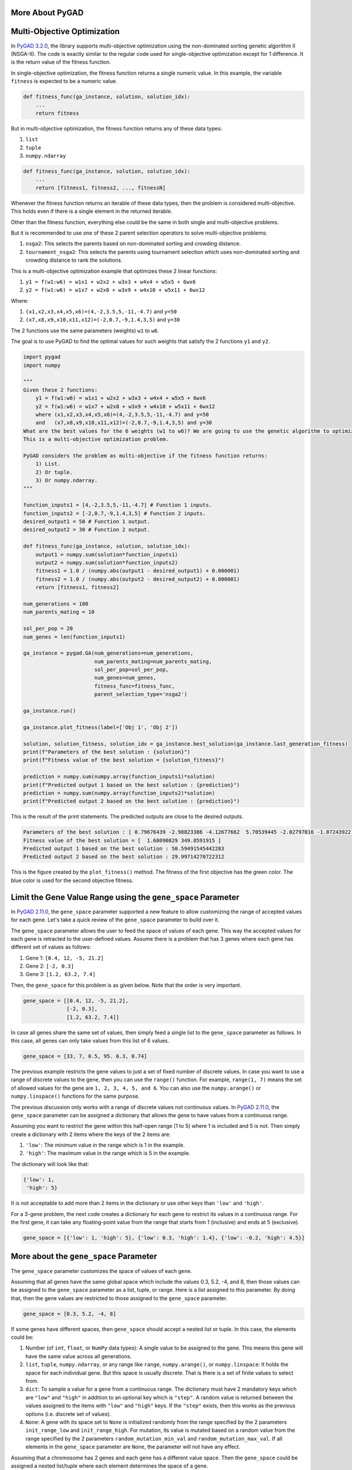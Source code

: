 More About PyGAD
================

Multi-Objective Optimization
============================

In `PyGAD
3.2.0 <https://pygad.readthedocs.io/en/latest/releases.html#pygad-3-2-0>`__,
the library supports multi-objective optimization using the
non-dominated sorting genetic algorithm II (NSGA-II). The code is
exactly similar to the regular code used for single-objective
optimization except for 1 difference. It is the return value of the
fitness function.

In single-objective optimization, the fitness function returns a single
numeric value. In this example, the variable ``fitness`` is expected to
be a numeric value.

.. code:: python

   def fitness_func(ga_instance, solution, solution_idx):
       ...
       return fitness

But in multi-objective optimization, the fitness function returns any of
these data types:

1. ``list``

2. ``tuple``

3. ``numpy.ndarray``

.. code:: python

   def fitness_func(ga_instance, solution, solution_idx):
       ...
       return [fitness1, fitness2, ..., fitnessN]

Whenever the fitness function returns an iterable of these data types,
then the problem is considered multi-objective. This holds even if there
is a single element in the returned iterable.

Other than the fitness function, everything else could be the same in
both single and multi-objective problems.

But it is recommended to use one of these 2 parent selection operators
to solve multi-objective problems:

1. ``nsga2``: This selects the parents based on non-dominated sorting
   and crowding distance.

2. ``tournament_nsga2``: This selects the parents using tournament
   selection which uses non-dominated sorting and crowding distance to
   rank the solutions.

This is a multi-objective optimization example that optimizes these 2
linear functions:

1. ``y1 = f(w1:w6) = w1x1 + w2x2 + w3x3 + w4x4 + w5x5 + 6wx6``

2. ``y2 = f(w1:w6) = w1x7 + w2x8 + w3x9 + w4x10 + w5x11 + 6wx12``

Where:

1. ``(x1,x2,x3,x4,x5,x6)=(4,-2,3.5,5,-11,-4.7)`` and ``y=50``

2. ``(x7,x8,x9,x10,x11,x12)=(-2,0.7,-9,1.4,3,5)`` and ``y=30``

The 2 functions use the same parameters (weights) ``w1`` to ``w6``.

The goal is to use PyGAD to find the optimal values for such weights
that satisfy the 2 functions ``y1`` and ``y2``.

.. code:: python

   import pygad
   import numpy

   """
   Given these 2 functions:
       y1 = f(w1:w6) = w1x1 + w2x2 + w3x3 + w4x4 + w5x5 + 6wx6
       y2 = f(w1:w6) = w1x7 + w2x8 + w3x9 + w4x10 + w5x11 + 6wx12
       where (x1,x2,x3,x4,x5,x6)=(4,-2,3.5,5,-11,-4.7) and y=50
       and   (x7,x8,x9,x10,x11,x12)=(-2,0.7,-9,1.4,3,5) and y=30
   What are the best values for the 6 weights (w1 to w6)? We are going to use the genetic algorithm to optimize these 2 functions.
   This is a multi-objective optimization problem.

   PyGAD considers the problem as multi-objective if the fitness function returns:
       1) List.
       2) Or tuple.
       3) Or numpy.ndarray.
   """

   function_inputs1 = [4,-2,3.5,5,-11,-4.7] # Function 1 inputs.
   function_inputs2 = [-2,0.7,-9,1.4,3,5] # Function 2 inputs.
   desired_output1 = 50 # Function 1 output.
   desired_output2 = 30 # Function 2 output.

   def fitness_func(ga_instance, solution, solution_idx):
       output1 = numpy.sum(solution*function_inputs1)
       output2 = numpy.sum(solution*function_inputs2)
       fitness1 = 1.0 / (numpy.abs(output1 - desired_output1) + 0.000001)
       fitness2 = 1.0 / (numpy.abs(output2 - desired_output2) + 0.000001)
       return [fitness1, fitness2]

   num_generations = 100
   num_parents_mating = 10

   sol_per_pop = 20
   num_genes = len(function_inputs1)

   ga_instance = pygad.GA(num_generations=num_generations,
                          num_parents_mating=num_parents_mating,
                          sol_per_pop=sol_per_pop,
                          num_genes=num_genes,
                          fitness_func=fitness_func,
                          parent_selection_type='nsga2')

   ga_instance.run()

   ga_instance.plot_fitness(label=['Obj 1', 'Obj 2'])

   solution, solution_fitness, solution_idx = ga_instance.best_solution(ga_instance.last_generation_fitness)
   print(f"Parameters of the best solution : {solution}")
   print(f"Fitness value of the best solution = {solution_fitness}")

   prediction = numpy.sum(numpy.array(function_inputs1)*solution)
   print(f"Predicted output 1 based on the best solution : {prediction}")
   prediction = numpy.sum(numpy.array(function_inputs2)*solution)
   print(f"Predicted output 2 based on the best solution : {prediction}")

This is the result of the print statements. The predicted outputs are
close to the desired outputs.

.. code:: 

   Parameters of the best solution : [ 0.79676439 -2.98823386 -4.12677662  5.70539445 -2.02797016 -1.07243922]
   Fitness value of the best solution = [  1.68090829 349.8591915 ]
   Predicted output 1 based on the best solution : 50.59491545442283
   Predicted output 2 based on the best solution : 29.99714270722312

This is the figure created by the ``plot_fitness()`` method. The fitness
of the first objective has the green color. The blue color is used for
the second objective fitness.

|image1|

.. _limit-the-gene-value-range-using-the-genespace-parameter:

Limit the Gene Value Range using the ``gene_space`` Parameter
=============================================================

In `PyGAD
2.11.0 <https://pygad.readthedocs.io/en/latest/releases.html#pygad-2-11-0>`__,
the ``gene_space`` parameter supported a new feature to allow
customizing the range of accepted values for each gene. Let's take a
quick review of the ``gene_space`` parameter to build over it.

The ``gene_space`` parameter allows the user to feed the space of values
of each gene. This way the accepted values for each gene is retracted to
the user-defined values. Assume there is a problem that has 3 genes
where each gene has different set of values as follows:

1. Gene 1: ``[0.4, 12, -5, 21.2]``

2. Gene 2: ``[-2, 0.3]``

3. Gene 3: ``[1.2, 63.2, 7.4]``

Then, the ``gene_space`` for this problem is as given below. Note that
the order is very important.

.. code:: python

   gene_space = [[0.4, 12, -5, 21.2],
                 [-2, 0.3],
                 [1.2, 63.2, 7.4]]

In case all genes share the same set of values, then simply feed a
single list to the ``gene_space`` parameter as follows. In this case,
all genes can only take values from this list of 6 values.

.. code:: python

   gene_space = [33, 7, 0.5, 95. 6.3, 0.74]

The previous example restricts the gene values to just a set of fixed
number of discrete values. In case you want to use a range of discrete
values to the gene, then you can use the ``range()`` function. For
example, ``range(1, 7)`` means the set of allowed values for the gene
are ``1, 2, 3, 4, 5, and 6``. You can also use the ``numpy.arange()`` or
``numpy.linspace()`` functions for the same purpose.

The previous discussion only works with a range of discrete values not
continuous values. In `PyGAD
2.11.0 <https://pygad.readthedocs.io/en/latest/releases.html#pygad-2-11-0>`__,
the ``gene_space`` parameter can be assigned a dictionary that allows
the gene to have values from a continuous range.

Assuming you want to restrict the gene within this half-open range [1 to
5) where 1 is included and 5 is not. Then simply create a dictionary
with 2 items where the keys of the 2 items are:

1. ``'low'``: The minimum value in the range which is 1 in the example.

2. ``'high'``: The maximum value in the range which is 5 in the example.

The dictionary will look like that:

.. code:: python

   {'low': 1,
    'high': 5}

It is not acceptable to add more than 2 items in the dictionary or use
other keys than ``'low'`` and ``'high'``.

For a 3-gene problem, the next code creates a dictionary for each gene
to restrict its values in a continuous range. For the first gene, it can
take any floating-point value from the range that starts from 1
(inclusive) and ends at 5 (exclusive).

.. code:: python

   gene_space = [{'low': 1, 'high': 5}, {'low': 0.3, 'high': 1.4}, {'low': -0.2, 'high': 4.5}]

.. _more-about-the-genespace-parameter:

More about the ``gene_space`` Parameter
=======================================

The ``gene_space`` parameter customizes the space of values of each
gene.

Assuming that all genes have the same global space which include the
values 0.3, 5.2, -4, and 8, then those values can be assigned to the
``gene_space`` parameter as a list, tuple, or range. Here is a list
assigned to this parameter. By doing that, then the gene values are
restricted to those assigned to the ``gene_space`` parameter.

.. code:: python

   gene_space = [0.3, 5.2, -4, 8]

If some genes have different spaces, then ``gene_space`` should accept a
nested list or tuple. In this case, the elements could be:

1. Number (of ``int``, ``float``, or ``NumPy`` data types): A single
   value to be assigned to the gene. This means this gene will have the
   same value across all generations.

2. ``list``, ``tuple``, ``numpy.ndarray``, or any range like ``range``,
   ``numpy.arange()``, or ``numpy.linspace``: It holds the space for
   each individual gene. But this space is usually discrete. That is
   there is a set of finite values to select from.

3. ``dict``: To sample a value for a gene from a continuous range. The
   dictionary must have 2 mandatory keys which are ``"low"`` and
   ``"high"`` in addition to an optional key which is ``"step"``. A
   random value is returned between the values assigned to the items
   with ``"low"`` and ``"high"`` keys. If the ``"step"`` exists, then
   this works as the previous options (i.e. discrete set of values).

4. ``None``: A gene with its space set to ``None`` is initialized
   randomly from the range specified by the 2 parameters
   ``init_range_low`` and ``init_range_high``. For mutation, its value
   is mutated based on a random value from the range specified by the 2
   parameters ``random_mutation_min_val`` and
   ``random_mutation_max_val``. If all elements in the ``gene_space``
   parameter are ``None``, the parameter will not have any effect.

Assuming that a chromosome has 2 genes and each gene has a different
value space. Then the ``gene_space`` could be assigned a nested
list/tuple where each element determines the space of a gene.

According to the next code, the space of the first gene is ``[0.4, -5]``
which has 2 values and the space for the second gene is
``[0.5, -3.2, 8.8, -9]`` which has 4 values.

.. code:: python

   gene_space = [[0.4, -5], [0.5, -3.2, 8.2, -9]]

For a 2 gene chromosome, if the first gene space is restricted to the
discrete values from 0 to 4 and the second gene is restricted to the
values from 10 to 19, then it could be specified according to the next
code.

.. code:: python

   gene_space = [range(5), range(10, 20)]

The ``gene_space`` can also be assigned to a single range, as given
below, where the values of all genes are sampled from the same range.

.. code:: python

   gene_space = numpy.arange(15)

The ``gene_space`` can be assigned a dictionary to sample a value from a
continuous range.

.. code:: python

   gene_space = {"low": 4, "high": 30}

A step also can be assigned to the dictionary. This works as if a range
is used.

.. code:: python

   gene_space = {"low": 4, "high": 30, "step": 2.5}

..

   Setting a ``dict`` like ``{"low": 0, "high": 10}`` in the
   ``gene_space`` means that random values from the continuous range [0,
   10) are sampled. Note that ``0`` is included but ``10`` is not
   included while sampling. Thus, the maximum value that could be
   returned is less than ``10`` like ``9.9999``. But if the user decided
   to round the genes using, for example, ``[float, 2]``, then this
   value will become 10. So, the user should be careful to the inputs.

If a ``None`` is assigned to only a single gene, then its value will be
randomly generated initially using the ``init_range_low`` and
``init_range_high`` parameters in the ``pygad.GA`` class's constructor.
During mutation, the value are sampled from the range defined by the 2
parameters ``random_mutation_min_val`` and ``random_mutation_max_val``.
This is an example where the second gene is given a ``None`` value.

.. code:: python

   gene_space = [range(5), None, numpy.linspace(10, 20, 300)]

If the user did not assign the initial population to the
``initial_population`` parameter, the initial population is created
randomly based on the ``gene_space`` parameter. Moreover, the mutation
is applied based on this parameter.

.. _how-mutation-works-with-the-genespace-parameter:

How Mutation Works with the ``gene_space`` Parameter?
-----------------------------------------------------

Mutation changes based on whether the ``gene_space`` has a continuous
range or discrete set of values.

If a gene has its **static/discrete space** defined in the
``gene_space`` parameter, then mutation works by replacing the gene
value by a value randomly selected from the gene space. This happens for
both ``int`` and ``float`` data types.

For example, the following ``gene_space`` has the static space
``[1, 2, 3]`` defined for the first gene. So, this gene can only have a
value out of these 3 values.

.. code:: python

   Gene space: [[1, 2, 3],
                None]
   Solution: [1, 5]

For a solution like ``[1, 5]``, then mutation happens for the first gene
by simply replacing its current value by a randomly selected value
(other than its current value if possible). So, the value 1 will be
replaced by either 2 or 3.

For the second gene, its space is set to ``None``. So, traditional
mutation happens for this gene by:

1. Generating a random value from the range defined by the
   ``random_mutation_min_val`` and ``random_mutation_max_val``
   parameters.

2. Adding this random value to the current gene's value.

If its current value is 5 and the random value is ``-0.5``, then the new
value is 4.5. If the gene type is integer, then the value will be
rounded.

On the other hand, if a gene has a **continuous space** defined in the
``gene_space`` parameter, then mutation occurs by adding a random value
to the current gene value.

For example, the following ``gene_space`` has the continuous space
defined by the dictionary ``{'low': 1, 'high': 5}``. This applies to all
genes. So, mutation is applied to one or more selected genes by adding a
random value to the current gene value.

.. code:: python

   Gene space: {'low': 1, 'high': 5}
   Solution: [1.5, 3.4]

Assuming ``random_mutation_min_val=-1`` and
``random_mutation_max_val=1``, then a random value such as ``0.3`` can
be added to the gene(s) participating in mutation. If only the first
gene is mutated, then its new value changes from ``1.5`` to
``1.5+0.3=1.8``. Note that PyGAD verifies that the new value is within
the range. In the worst scenarios, the value will be set to either
boundary of the continuous range. For example, if the gene value is 1.5
and the random value is -0.55, then the new value is 0.95 which smaller
than the lower boundary 1. Thus, the gene value will be rounded to 1.

If the dictionary has a step like the example below, then it is
considered a discrete range and mutation occurs by randomly selecting a
value from the set of values. In other words, no random value is added
to the gene value.

.. code:: python

   Gene space: {'low': 1, 'high': 5, 'step': 0.5}

Gene Constraint
===============

In `PyGAD
3.5.0 <https://pygad.readthedocs.io/en/latest/releases.html#pygad-3-5-0>`__,
a new parameter called ``gene_constraint`` is added to the constructor
of the ``pygad.GA`` class. An instance attribute of the same name is
created for any instance of the ``pygad.GA`` class.

The ``gene_constraint`` parameter allows the users to define constraints
to be enforced (as much as possible) when selecting a value for a gene.
For example, this constraint is enforced when applying mutation to make
sure the new gene value after mutation meets the gene constraint.

The default value of this parameter is ``None`` which means no genes
have constraints. It can be assigned a list but the length of this list
must be equal to the number of genes as specified by the ``num_gene``
parameter.

When assigned a list, the allowed values for each element are:

1. ``None``: No constraint for the gene.

2. ``callable``: A callable/function that accepts 2 parameters:

   1. The solution where the gene exists.

   2. A list or NumPy array of candidate values for the gene.

It is the user's responsibility to build such callables to filter the
passed list of values and return a new list with the values that meets
the gene constraint. If no value meets the constraint, return an empty
list or NumPy array.

For example, if the gene must be smaller than 5, then use this callable:

.. code:: python

   lambda solution,values: [val for val in values if val<5]

The first parameter is the solution where the target gene exists. It is
passed just in case you would like to compare the gene value with other
genes. The second parameter is the list of candidate values for the
gene. The objective of the lambda function is to filter the values and
return only the valid values that are less than 5.

A lambda function is used in this case but we can use a regular
function:

.. code:: python

   def constraint_func(solution,values): 
       return [val for val in values if val<5]

Assuming ``num_genes`` is 2, then here is a valid value for the
``gene_constraint`` parameter.

.. code:: python

   import pygad

   def fitness_func(...):
       ...
       return fitness

   ga_instance = pygad.GA(
       num_genes=2,
       sample_size=200,
       ...
       gene_constraint=
       [
           lambda solution,values: [val for val in values if val<5],
           lambda solution,values: [val for val in values if val>[solution[0]]
       ]
   )

The first lambda function filters the values for the first gene by only
considering the gene values that are less than 5. If the passed values
is ``[-5, 2, 6, 13, 3, 4, 0]``, then the returned filtered values will
be ``[-5, 2, 3, 4, 0]``.

The constraint for the second gene makes sure the selected value is
larger than the value of the first gene. Assuming the values for the 2
parameters are:

1. ``solution=[1, 4]``

2. ``values=[17, 2, -1, 0.5, -2.1, 1.4]``

Then the value of the first gene in the passed solution is ``1``. By
filtering the passed values using the callable corresponding to the
second gene, then the returned values will be ``[17, 2, 1.4]`` because
these are the only values that are larger than the first gene value of
``1``.

Sometimes it is normal for PyGAD to fail to find a gene value that
satisfies the constraint. For example, if the possible gene values are
only ``[20,30,40]`` and the gene constraint restricts the values to be
greater than 50, then it is impossible to meet the constraint.

For some other cases, the constraint can be met but with some changes.
For example, increasing the range from which a value is sampled. If the
``gene_space`` is used and assigned ``range(10)``, then the gene
constraint can be met by using ``range(50)`` so that we can find values
greater than 50.

Even if the the gene space is already assigned ``range(1000)``, it might
still not find values meeting the constraints This is because PyGAD
samples a number of values equal to the ``sample_size`` parameter which
defaults to *100*.

Out of the range of *1000* numbers, all the 100 values might not be
satisfying the constraint. This issue could be solved by simply
assigning a larger value for the ``sample_size`` parameter.

   PyGAD does not yet handle the **dependencies** among the genes in the
   ``gene_constraint`` parameter.

   This is an example where gene 0 depends on gene 1. To efficiently
   enforce the constraints, the constraint for gene 1 must be enforced
   first (if not ``None``) then the constraint for gene 0.

   .. code:: python

       gene_constraint=
       [
           lambda solution,values: [val for val in values if val<solution[1]],
           lambda solution,values: [val for val in values if val>10]
       ]

   PyGAD applies constraints sequentially, starting from the first gene
   to the last. To ensure correct behavior when genes depend on each
   other, structure your GA problem so that if gene X depends on gene Y,
   then gene Y appears earlier in the chromosome (solution) than gene X.
   As a result, its gene constraint will be earlier in the list.

Full Example
------------

For a full example, please check the
```examples/example_gene_constraint.py``
script <https://github.com/ahmedfgad/GeneticAlgorithmPython/blob/master/examples/example_gene_constraint.py>`__.

.. _samplesize-parameter:

``sample_size`` Parameter
=========================

In `PyGAD
3.5.0 <https://pygad.readthedocs.io/en/latest/releases.html#pygad-3-5-0>`__,
a new parameter called ``sample_size``. It is used in some situations
where PyGAD seeks a single value for a gene out of a range. Two of the
important use cases are:

1. Find a unique value for the gene. This is when the
   ``allow_duplicate_genes`` parameter is set to ``False`` to reject the
   duplicate gene values within the same solution.

2. Find a value that satisfies the ``gene_constraint`` parameter.

Given that we are sampling values from a continuous range as defined by
the 2 attributes:

1. ``random_mutation_min_val=0``

2. ``random_mutation_max_val=100``

PyGAD samples a fixed number of values out of this continuous range. The
number of values in the sample is defined by the ``sample_size``
parameter which defaults to ``100``.

If the objective is to find a unique value or enforce the gene
constraint, then the 100 values are filtered to keep only the values
that keep the gene unique or meet the constraint.

Sometimes 100 values is not enough and PyGAD sometimes fails to find a
good value. In this case, it is highly recommended to increase the
``sample_size`` parameter. This is to create a larger sample to increase
the chance of finding a value that meets our objectives.

Stop at Any Generation
======================

In `PyGAD
2.4.0 <https://pygad.readthedocs.io/en/latest/releases.html#pygad-2-4-0>`__,
it is possible to stop the genetic algorithm after any generation. All
you need to do it to return the string ``"stop"`` in the callback
function ``on_generation``. When this callback function is implemented
and assigned to the ``on_generation`` parameter in the constructor of
the ``pygad.GA`` class, then the algorithm immediately stops after
completing its current generation. Let's discuss an example.

Assume that the user wants to stop algorithm either after the 100
generations or if a condition is met. The user may assign a value of 100
to the ``num_generations`` parameter of the ``pygad.GA`` class
constructor.

The condition that stops the algorithm is written in a callback function
like the one in the next code. If the fitness value of the best solution
exceeds 70, then the string ``"stop"`` is returned.

.. code:: python

   def func_generation(ga_instance):
       if ga_instance.best_solution()[1] >= 70:
           return "stop"

Stop Criteria
=============

In `PyGAD
2.15.0 <https://pygad.readthedocs.io/en/latest/releases.html#pygad-2-15-0>`__,
a new parameter named ``stop_criteria`` is added to the constructor of
the ``pygad.GA`` class. It helps to stop the evolution based on some
criteria. It can be assigned to one or more criterion.

Each criterion is passed as ``str`` that consists of 2 parts:

1. Stop word.

2. Number.

It takes this form:

.. code:: python

   "word_num"

The current 2 supported words are ``reach`` and ``saturate``.

The ``reach`` word stops the ``run()`` method if the fitness value is
equal to or greater than a given fitness value. An example for ``reach``
is ``"reach_40"`` which stops the evolution if the fitness is >= 40.

``saturate`` stops the evolution if the fitness saturates for a given
number of consecutive generations. An example for ``saturate`` is
``"saturate_7"`` which means stop the ``run()`` method if the fitness
does not change for 7 consecutive generations.

Here is an example that stops the evolution if either the fitness value
reached ``127.4`` or if the fitness saturates for ``15`` generations.

.. code:: python

   import pygad
   import numpy

   equation_inputs = [4, -2, 3.5, 8, 9, 4]
   desired_output = 44

   def fitness_func(ga_instance, solution, solution_idx):
       output = numpy.sum(solution * equation_inputs)

       fitness = 1.0 / (numpy.abs(output - desired_output) + 0.000001)

       return fitness

   ga_instance = pygad.GA(num_generations=200,
                          sol_per_pop=10,
                          num_parents_mating=4,
                          num_genes=len(equation_inputs),
                          fitness_func=fitness_func,
                          stop_criteria=["reach_127.4", "saturate_15"])

   ga_instance.run()
   print(f"Number of generations passed is {ga_instance.generations_completed}")

Multi-Objective Stop Criteria
-----------------------------

When multi-objective is used, then there are 2 options to use the
``stop_criteria`` parameter with the ``reach`` keyword:

1. Pass a single value to use along the ``reach`` keyword to use across
   all the objectives.

2. Pass multiple values along the ``reach`` keyword. But the number of
   values must equal the number of objectives.

For the ``saturate`` keyword, it is independent to the number of
objectives.

Suppose there are 3 objectives, this is a working example. It stops when
the fitness value of the 3 objectives reach or exceed 10, 20, and 30,
respectively.

.. code:: python

   stop_criteria='reach_10_20_30'

More than one criterion can be used together. In this case, pass the
``stop_criteria`` parameter as an iterable. This is an example. It stops
when either of these 2 conditions hold:

1. The fitness values of the 3 objectives reach or exceed 10, 20, and
   30, respectively.

2. The fitness values of the 3 objectives reach or exceed 90, -5.7, and
   10, respectively.

.. code:: python

   stop_criteria=['reach_10_20_30', 'reach_90_-5.7_10']

Elitism Selection
=================

In `PyGAD
2.18.0 <https://pygad.readthedocs.io/en/latest/releases.html#pygad-2-18-0>`__,
a new parameter called ``keep_elitism`` is supported. It accepts an
integer to define the number of elitism (i.e. best solutions) to keep in
the next generation. This parameter defaults to ``1`` which means only
the best solution is kept in the next generation.

In the next example, the ``keep_elitism`` parameter in the constructor
of the ``pygad.GA`` class is set to 2. Thus, the best 2 solutions in
each generation are kept in the next generation.

.. code:: python

   import numpy
   import pygad

   function_inputs = [4,-2,3.5,5,-11,-4.7]
   desired_output = 44

   def fitness_func(ga_instance, solution, solution_idx):
       output = numpy.sum(solution*function_inputs)
       fitness = 1.0 / numpy.abs(output - desired_output)
       return fitness

   ga_instance = pygad.GA(num_generations=2,
                          num_parents_mating=3,
                          fitness_func=fitness_func,
                          num_genes=6,
                          sol_per_pop=5,
                          keep_elitism=2)

   ga_instance.run()

The value passed to the ``keep_elitism`` parameter must satisfy 2
conditions:

1. It must be ``>= 0``.

2. It must be ``<= sol_per_pop``. That is its value cannot exceed the
   number of solutions in the current population.

In the previous example, if the ``keep_elitism`` parameter is set equal
to the value passed to the ``sol_per_pop`` parameter, which is 5, then
there will be no evolution at all as in the next figure. This is because
all the 5 solutions are used as elitism in the next generation and no
offspring will be created.

.. code:: python

   ...

   ga_instance = pygad.GA(...,
                          sol_per_pop=5,
                          keep_elitism=5)

   ga_instance.run()

|image2|

Note that if the ``keep_elitism`` parameter is effective (i.e. is
assigned a positive integer, not zero), then the ``keep_parents``
parameter will have no effect. Because the default value of the
``keep_elitism`` parameter is 1, then the ``keep_parents`` parameter has
no effect by default. The ``keep_parents`` parameter is only effective
when ``keep_elitism=0``.

Random Seed
===========

In `PyGAD
2.18.0 <https://pygad.readthedocs.io/en/latest/releases.html#pygad-2-18-0>`__,
a new parameter called ``random_seed`` is supported. Its value is used
as a seed for the random function generators.

PyGAD uses random functions in these 2 libraries:

1. NumPy

2. random

The ``random_seed`` parameter defaults to ``None`` which means no seed
is used. As a result, different random numbers are generated for each
run of PyGAD.

If this parameter is assigned a proper seed, then the results will be
reproducible. In the next example, the integer 2 is used as a random
seed.

.. code:: python

   import numpy
   import pygad

   function_inputs = [4,-2,3.5,5,-11,-4.7]
   desired_output = 44

   def fitness_func(ga_instance, solution, solution_idx):
       output = numpy.sum(solution*function_inputs)
       fitness = 1.0 / numpy.abs(output - desired_output)
       return fitness

   ga_instance = pygad.GA(num_generations=2,
                          num_parents_mating=3,
                          fitness_func=fitness_func,
                          sol_per_pop=5,
                          num_genes=6,
                          random_seed=2)

   ga_instance.run()
   best_solution, best_solution_fitness, best_match_idx = ga_instance.best_solution()
   print(best_solution)
   print(best_solution_fitness)

This is the best solution found and its fitness value.

.. code:: 

   [ 2.77249188 -4.06570662  0.04196872 -3.47770796 -0.57502138 -3.22775267]
   0.04872203136549972

After running the code again, it will find the same result.

.. code:: 

   [ 2.77249188 -4.06570662  0.04196872 -3.47770796 -0.57502138 -3.22775267]
   0.04872203136549972

Continue without Losing Progress
================================

In `PyGAD
2.18.0 <https://pygad.readthedocs.io/en/latest/releases.html#pygad-2-18-0>`__,
and thanks for `Felix Bernhard <https://github.com/FeBe95>`__ for
opening `this GitHub
issue <https://github.com/ahmedfgad/GeneticAlgorithmPython/issues/123#issuecomment-1203035106>`__,
the values of these 4 instance attributes are no longer reset after each
call to the ``run()`` method.

1. ``self.best_solutions``

2. ``self.best_solutions_fitness``

3. ``self.solutions``

4. ``self.solutions_fitness``

This helps the user to continue where the last run stopped without
losing the values of these 4 attributes.

Now, the user can save the model by calling the ``save()`` method.

.. code:: python

   import pygad

   def fitness_func(ga_instance, solution, solution_idx):
       ...
       return fitness

   ga_instance = pygad.GA(...)

   ga_instance.run()

   ga_instance.plot_fitness()

   ga_instance.save("pygad_GA")

Then the saved model is loaded by calling the ``load()`` function. After
calling the ``run()`` method over the loaded instance, then the data
from the previous 4 attributes are not reset but extended with the new
data.

.. code:: python

   import pygad

   def fitness_func(ga_instance, solution, solution_idx):
       ...
       return fitness

   loaded_ga_instance = pygad.load("pygad_GA")

   loaded_ga_instance.run()

   loaded_ga_instance.plot_fitness()

The plot created by the ``plot_fitness()`` method will show the data
collected from both the runs.

Note that the 2 attributes (``self.best_solutions`` and
``self.best_solutions_fitness``) only work if the
``save_best_solutions`` parameter is set to ``True``. Also, the 2
attributes (``self.solutions`` and ``self.solutions_fitness``) only work
if the ``save_solutions`` parameter is ``True``.

Change Population Size during Runtime
=====================================

Starting from `PyGAD
3.3.0 <https://pygad.readthedocs.io/en/latest/releases.html#pygad-3-3-0>`__,
the population size can changed during runtime. In other words, the
number of solutions/chromosomes and number of genes can be changed.

The user has to carefully arrange the list of *parameters* and *instance
attributes* that have to be changed to keep the GA consistent before and
after changing the population size. Generally, change everything that
would be used during the GA evolution.

   CAUTION: If the user failed to change a parameter or an instance
   attributes necessary to keep the GA running after the population size
   changed, errors will arise.

These are examples of the parameters that the user should decide whether
to change. The user should check the `list of
parameters <https://pygad.readthedocs.io/en/latest/pygad.html#init>`__
and decide what to change.

1. ``population``: The population. It *must* be changed.

2. ``num_offspring``: The number of offspring to produce out of the
   crossover and mutation operations. Change this parameter if the
   number of offspring have to be changed to be consistent with the new
   population size.

3. ``num_parents_mating``: The number of solutions to select as parents.
   Change this parameter if the number of parents have to be changed to
   be consistent with the new population size.

4. ``fitness_func``: If the way of calculating the fitness changes after
   the new population size, then the fitness function have to be
   changed.

5. ``sol_per_pop``: The number of solutions per population. It is not
   critical to change it but it is recommended to keep this number
   consistent with the number of solutions in the ``population``
   parameter.

These are examples of the instance attributes that might be changed. The
user should check the `list of instance
attributes <https://pygad.readthedocs.io/en/latest/pygad.html#other-instance-attributes-methods>`__
and decide what to change.

1. All the ``last_generation_*`` parameters

   1. ``last_generation_fitness``: A 1D NumPy array of fitness values of
      the population.

   2. ``last_generation_parents`` and
      ``last_generation_parents_indices``: Two NumPy arrays: 2D array
      representing the parents and 1D array of the parents indices.

   3. ``last_generation_elitism`` and
      ``last_generation_elitism_indices``: Must be changed if
      ``keep_elitism != 0``. The default value of ``keep_elitism`` is 1.
      Two NumPy arrays: 2D array representing the elitism and 1D array
      of the elitism indices.

2. ``pop_size``: The population size.

Prevent Duplicates in Gene Values
=================================

In `PyGAD
2.13.0 <https://pygad.readthedocs.io/en/latest/releases.html#pygad-2-13-0>`__,
a new bool parameter called ``allow_duplicate_genes`` is supported to
control whether duplicates are supported in the chromosome or not. In
other words, whether 2 or more genes might have the same exact value.

If ``allow_duplicate_genes=True`` (which is the default case), genes may
have the same value. If ``allow_duplicate_genes=False``, then no 2 genes
will have the same value given that there are enough unique values for
the genes.

The next code gives an example to use the ``allow_duplicate_genes``
parameter. A callback generation function is implemented to print the
population after each generation.

.. code:: python

   import pygad

   def fitness_func(ga_instance, solution, solution_idx):
       return 0

   def on_generation(ga):
       print("Generation", ga.generations_completed)
       print(ga.population)

   ga_instance = pygad.GA(num_generations=5,
                          sol_per_pop=5,
                          num_genes=4,
                          mutation_num_genes=3,
                          random_mutation_min_val=-5,
                          random_mutation_max_val=5,
                          num_parents_mating=2,
                          fitness_func=fitness_func,
                          gene_type=int,
                          on_generation=on_generation,
                          sample_size=200,
                          allow_duplicate_genes=False)
   ga_instance.run()

Here are the population after the 5 generations. Note how there are no
duplicate values.

.. code:: python

   Generation 1
   [[ 2 -2 -3  3]
    [ 0  1  2  3]
    [ 5 -3  6  3]
    [-3  1 -2  4]
    [-1  0 -2  3]]
   Generation 2
   [[-1  0 -2  3]
    [-3  1 -2  4]
    [ 0 -3 -2  6]
    [-3  0 -2  3]
    [ 1 -4  2  4]]
   Generation 3
   [[ 1 -4  2  4]
    [-3  0 -2  3]
    [ 4  0 -2  1]
    [-4  0 -2 -3]
    [-4  2  0  3]]
   Generation 4
   [[-4  2  0  3]
    [-4  0 -2 -3]
    [-2  5  4 -3]
    [-1  2 -4  4]
    [-4  2  0 -3]]
   Generation 5
   [[-4  2  0 -3]
    [-1  2 -4  4]
    [ 3  4 -4  0]
    [-1  0  2 -2]
    [-4  2 -1  1]]

The ``allow_duplicate_genes`` parameter is configured with use with the
``gene_space`` parameter. Here is an example where each of the 4 genes
has the same space of values that consists of 4 values (1, 2, 3, and 4).

.. code:: python

   import pygad

   def fitness_func(ga_instance, solution, solution_idx):
       return 0

   def on_generation(ga):
       print("Generation", ga.generations_completed)
       print(ga.population)

   ga_instance = pygad.GA(num_generations=1,
                          sol_per_pop=5,
                          num_genes=4,
                          num_parents_mating=2,
                          fitness_func=fitness_func,
                          gene_type=int,
                          gene_space=[[1, 2, 3, 4], [1, 2, 3, 4], [1, 2, 3, 4], [1, 2, 3, 4]],
                          on_generation=on_generation,
                          sample_size=200,
                          allow_duplicate_genes=False)
   ga_instance.run()

Even that all the genes share the same space of values, no 2 genes
duplicate their values as provided by the next output.

.. code:: python

   Generation 1
   [[2 3 1 4]
    [2 3 1 4]
    [2 4 1 3]
    [2 3 1 4]
    [1 3 2 4]]
   Generation 2
   [[1 3 2 4]
    [2 3 1 4]
    [1 3 2 4]
    [2 3 4 1]
    [1 3 4 2]]
   Generation 3
   [[1 3 4 2]
    [2 3 4 1]
    [1 3 4 2]
    [3 1 4 2]
    [3 2 4 1]]
   Generation 4
   [[3 2 4 1]
    [3 1 4 2]
    [3 2 4 1]
    [1 2 4 3]
    [1 3 4 2]]
   Generation 5
   [[1 3 4 2]
    [1 2 4 3]
    [2 1 4 3]
    [1 2 4 3]
    [1 2 4 3]]

You should care of giving enough values for the genes so that PyGAD is
able to find alternatives for the gene value in case it duplicates with
another gene.

If PyGAD failed to find a unique gene while there is still room to find
a unique value, one possible option is to set the ``sample_size``
parameter to a larger value. Check the `sample_size
Parameter <https://pygad.readthedocs.io/en/latest/pygad_more.html#sample-size-parameter>`__
section for more information.

Limitation
----------

There might be 2 duplicate genes where changing either of the 2
duplicating genes will not solve the problem. For example, if
``gene_space=[[3, 0, 1], [4, 1, 2], [0, 2], [3, 2, 0]]`` and the
solution is ``[3 2 0 0]``, then the values of the last 2 genes
duplicate. There are no possible changes in the last 2 genes to solve
the problem.

This problem can be solved by randomly changing one of the
non-duplicating genes that may make a room for a unique value in one the
2 duplicating genes. For example, by changing the second gene from 2 to
4, then any of the last 2 genes can take the value 2 and solve the
duplicates. The resultant gene is then ``[3 4 2 0]``. But this option is
not yet supported in PyGAD.

Solve Duplicates using a Third Gene
-----------------------------------

When ``allow_duplicate_genes=False`` and a user-defined ``gene_space``
is used, it sometimes happen that there is no room to solve the
duplicates between the 2 genes by simply replacing the value of one gene
by another gene. In `PyGAD
3.1.0 <https://pygad.readthedocs.io/en/latest/releases.html#pygad-3-0-1>`__,
the duplicates are solved by looking for a third gene that will help in
solving the duplicates. The following examples explain how it works.

Example 1:

Let's assume that this gene space is used and there is a solution with 2
duplicate genes with the same value 4.

.. code:: python

   Gene space: [[2, 3],
                [3, 4],
                [4, 5],
                [5, 6]]
   Solution: [3, 4, 4, 5]

By checking the gene space, the second gene can have the values
``[3, 4]`` and the third gene can have the values ``[4, 5]``. To solve
the duplicates, we have the value of any of these 2 genes.

If the value of the second gene changes from 4 to 3, then it will be
duplicate with the first gene. If we are to change the value of the
third gene from 4 to 5, then it will duplicate with the fourth gene. As
a conclusion, trying to just selecting a different gene value for either
the second or third genes will introduce new duplicating genes.

When there are 2 duplicate genes but there is no way to solve their
duplicates, then the solution is to change a third gene that makes a
room to solve the duplicates between the 2 genes.

In our example, duplicates between the second and third genes can be
solved by, for example,:

- Changing the first gene from 3 to 2 then changing the second gene from
  4 to 3.

- Or changing the fourth gene from 5 to 6 then changing the third gene
  from 4 to 5.

Generally, this is how to solve such duplicates:

1. For any duplicate gene **GENE1**, select another value.

2. Check which other gene **GENEX** has duplicate with this new value.

3. Find if **GENEX** can have another value that will not cause any more
   duplicates. If so, go to step 7.

4. If all the other values of **GENEX** will cause duplicates, then try
   another gene **GENEY**.

5. Repeat steps 3 and 4 until exploring all the genes.

6. If there is no possibility to solve the duplicates, then there is not
   way to solve the duplicates and we have to keep the duplicate value.

7. If a value for a gene **GENEM** is found that will not cause more
   duplicates, then use this value for the gene **GENEM**.

8. Replace the value of the gene **GENE1** by the old value of the gene
   **GENEM**. This solves the duplicates.

This is an example to solve the duplicate for the solution
``[3, 4, 4, 5]``:

1. Let's use the second gene with value 4. Because the space of this
   gene is ``[3, 4]``, then the only other value we can select is 3.

2. The first gene also have the value 3.

3. The first gene has another value 2 that will not cause more
   duplicates in the solution. Then go to step 7.

4. Skip.

5. Skip.

6. Skip.

7. The value of the first gene 3 will be replaced by the new value 2.
   The new solution is [2, 4, 4, 5].

8. Replace the value of the second gene 4 by the old value of the first
   gene which is 3. The new solution is [2, 3, 4, 5]. The duplicate is
   solved.

Example 2:

.. code:: python

   Gene space: [[0, 1], 
                [1, 2], 
                [2, 3],
                [3, 4]]
   Solution: [1, 2, 2, 3]

The quick summary is:

- Change the value of the first gene from 1 to 0. The solution becomes
  [0, 2, 2, 3].

- Change the value of the second gene from 2 to 1. The solution becomes
  [0, 1, 2, 3]. The duplicate is solved.

.. _more-about-the-genetype-parameter:

More about the ``gene_type`` Parameter
======================================

The ``gene_type`` parameter allows the user to control the data type for
all genes at once or each individual gene. In `PyGAD
2.15.0 <https://pygad.readthedocs.io/en/latest/releases.html#pygad-2-15-0>`__,
the ``gene_type`` parameter also supports customizing the precision for
``float`` data types. As a result, the ``gene_type`` parameter helps to:

1. Select a data type for all genes with or without precision.

2. Select a data type for each individual gene with or without
   precision.

Let's discuss things by examples.

Data Type for All Genes without Precision
-----------------------------------------

The data type for all genes can be specified by assigning the numeric
data type directly to the ``gene_type`` parameter. This is an example to
make all genes of ``int`` data types.

.. code:: python

   gene_type=int

Given that the supported numeric data types of PyGAD include Python's
``int`` and ``float`` in addition to all numeric types of ``NumPy``,
then any of these types can be assigned to the ``gene_type`` parameter.

If no precision is specified for a ``float`` data type, then the
complete floating-point number is kept.

The next code uses an ``int`` data type for all genes where the genes in
the initial and final population are only integers.

.. code:: python

   import pygad
   import numpy

   equation_inputs = [4, -2, 3.5, 8, -2]
   desired_output = 2671.1234

   def fitness_func(ga_instance, solution, solution_idx):
       output = numpy.sum(solution * equation_inputs)
       fitness = 1.0 / (numpy.abs(output - desired_output) + 0.000001)
       return fitness

   ga_instance = pygad.GA(num_generations=10,
                          sol_per_pop=5,
                          num_parents_mating=2,
                          num_genes=len(equation_inputs),
                          fitness_func=fitness_func,
                          gene_type=int)

   print("Initial Population")
   print(ga_instance.initial_population)

   ga_instance.run()

   print("Final Population")
   print(ga_instance.population)

.. code:: python

   Initial Population
   [[ 1 -1  2  0 -3]
    [ 0 -2  0 -3 -1]
    [ 0 -1 -1  2  0]
    [-2  3 -2  3  3]
    [ 0  0  2 -2 -2]]

   Final Population
   [[ 1 -1  2  2  0]
    [ 1 -1  2  2  0]
    [ 1 -1  2  2  0]
    [ 1 -1  2  2  0]
    [ 1 -1  2  2  0]]

Data Type for All Genes with Precision
--------------------------------------

A precision can only be specified for a ``float`` data type and cannot
be specified for integers. Here is an example to use a precision of 3
for the ``float`` data type. In this case, all genes are of type
``float`` and their maximum precision is 3.

.. code:: python

   gene_type=[float, 3]

The next code uses prints the initial and final population where the
genes are of type ``float`` with precision 3.

.. code:: python

   import pygad
   import numpy

   equation_inputs = [4, -2, 3.5, 8, -2]
   desired_output = 2671.1234

   def fitness_func(ga_instance, solution, solution_idx):
       output = numpy.sum(solution * equation_inputs)
       fitness = 1.0 / (numpy.abs(output - desired_output) + 0.000001)

       return fitness

   ga_instance = pygad.GA(num_generations=10,
                          sol_per_pop=5,
                          num_parents_mating=2,
                          num_genes=len(equation_inputs),
                          fitness_func=fitness_func,
                          gene_type=[float, 3])

   print("Initial Population")
   print(ga_instance.initial_population)

   ga_instance.run()

   print("Final Population")
   print(ga_instance.population)

.. code:: python

   Initial Population
   [[-2.417 -0.487  3.623  2.457 -2.362]
    [-1.231  0.079 -1.63   1.629 -2.637]
    [ 0.692 -2.098  0.705  0.914 -3.633]
    [ 2.637 -1.339 -1.107 -0.781 -3.896]
    [-1.495  1.378 -1.026  3.522  2.379]]

   Final Population
   [[ 1.714 -1.024  3.623  3.185 -2.362]
    [ 0.692 -1.024  3.623  3.185 -2.362]
    [ 0.692 -1.024  3.623  3.375 -2.362]
    [ 0.692 -1.024  4.041  3.185 -2.362]
    [ 1.714 -0.644  3.623  3.185 -2.362]]

Data Type for each Individual Gene without Precision
----------------------------------------------------

In `PyGAD
2.14.0 <https://pygad.readthedocs.io/en/latest/releases.html#pygad-2-14-0>`__,
the ``gene_type`` parameter allows customizing the gene type for each
individual gene. This is by using a ``list``/``tuple``/``numpy.ndarray``
with number of elements equal to the number of genes. For each element,
a type is specified for the corresponding gene.

This is an example for a 5-gene problem where different types are
assigned to the genes.

.. code:: python

   gene_type=[int, float, numpy.float16, numpy.int8, float]

This is a complete code that prints the initial and final population for
a custom-gene data type.

.. code:: python

   import pygad
   import numpy

   equation_inputs = [4, -2, 3.5, 8, -2]
   desired_output = 2671.1234

   def fitness_func(ga_instance, solution, solution_idx):
       output = numpy.sum(solution * equation_inputs)
       fitness = 1.0 / (numpy.abs(output - desired_output) + 0.000001)
       return fitness

   ga_instance = pygad.GA(num_generations=10,
                          sol_per_pop=5,
                          num_parents_mating=2,
                          num_genes=len(equation_inputs),
                          fitness_func=fitness_func,
                          gene_type=[int, float, numpy.float16, numpy.int8, float])

   print("Initial Population")
   print(ga_instance.initial_population)

   ga_instance.run()

   print("Final Population")
   print(ga_instance.population)

.. code:: python

   Initial Population
   [[0 0.8615522360026828 0.7021484375 -2 3.5301821368185866]
    [-3 2.648189378595294 -3.830078125 1 -0.9586271572917742]
    [3 3.7729827570110714 1.2529296875 -3 1.395741994211889]
    [0 1.0490687178053282 1.51953125 -2 0.7243617940450235]
    [0 -0.6550158436937226 -2.861328125 -2 1.8212734549263097]]

   Final Population
   [[3 3.7729827570110714 2.055 0 0.7243617940450235]
    [3 3.7729827570110714 1.458 0 -0.14638754050305036]
    [3 3.7729827570110714 1.458 0 0.0869406120516778]
    [3 3.7729827570110714 1.458 0 0.7243617940450235]
    [3 3.7729827570110714 1.458 0 -0.14638754050305036]]

Data Type for each Individual Gene with Precision
-------------------------------------------------

The precision can also be specified for the ``float`` data types as in
the next line where the second gene precision is 2 and last gene
precision is 1.

.. code:: python

   gene_type=[int, [float, 2], numpy.float16, numpy.int8, [float, 1]]

This is a complete example where the initial and final populations are
printed where the genes comply with the data types and precisions
specified.

.. code:: python

   import pygad
   import numpy

   equation_inputs = [4, -2, 3.5, 8, -2]
   desired_output = 2671.1234

   def fitness_func(ga_instance, solution, solution_idx):
       output = numpy.sum(solution * equation_inputs)
       fitness = 1.0 / (numpy.abs(output - desired_output) + 0.000001)
       return fitness

   ga_instance = pygad.GA(num_generations=10,
                          sol_per_pop=5,
                          num_parents_mating=2,
                          num_genes=len(equation_inputs),
                          fitness_func=fitness_func,
                          gene_type=[int, [float, 2], numpy.float16, numpy.int8, [float, 1]])

   print("Initial Population")
   print(ga_instance.initial_population)

   ga_instance.run()

   print("Final Population")
   print(ga_instance.population)

.. code:: python

   Initial Population
   [[-2 -1.22 1.716796875 -1 0.2]
    [-1 -1.58 -3.091796875 0 -1.3]
    [3 3.35 -0.107421875 1 -3.3]
    [-2 -3.58 -1.779296875 0 0.6]
    [2 -3.73 2.65234375 3 -0.5]]

   Final Population
   [[2 -4.22 3.47 3 -1.3]
    [2 -3.73 3.47 3 -1.3]
    [2 -4.22 3.47 2 -1.3]
    [2 -4.58 3.47 3 -1.3]
    [2 -3.73 3.47 3 -1.3]]

Parallel Processing in PyGAD
============================

Starting from `PyGAD
2.17.0 <https://pygad.readthedocs.io/en/latest/releases.html#pygad-2-17-0>`__,
parallel processing becomes supported. This section explains how to use
parallel processing in PyGAD.

According to the `PyGAD
lifecycle <https://pygad.readthedocs.io/en/latest/pygad.html#life-cycle-of-pygad>`__,
parallel processing can be parallelized in only 2 operations:

1. Population fitness calculation.

2. Mutation.

The reason is that the calculations in these 2 operations are
independent (i.e. each solution/chromosome is handled independently from
the others) and can be distributed across different processes or
threads.

For the mutation operation, it does not do intensive calculations on the
CPU. Its calculations are simple like flipping the values of some genes
from 0 to 1 or adding a random value to some genes. So, it does not take
much CPU processing time. Experiments proved that parallelizing the
mutation operation across the solutions increases the time instead of
reducing it. This is because running multiple processes or threads adds
overhead to manage them. Thus, parallel processing cannot be applied on
the mutation operation.

For the population fitness calculation, parallel processing can help
make a difference and reduce the processing time. But this is
conditional on the type of calculations done in the fitness function. If
the fitness function makes intensive calculations and takes much
processing time from the CPU, then it is probably that parallel
processing will help to cut down the overall time.

This section explains how parallel processing works in PyGAD and how to
use parallel processing in PyGAD

How to Use Parallel Processing in PyGAD
---------------------------------------

Starting from `PyGAD
2.17.0 <https://pygad.readthedocs.io/en/latest/releases.html#pygad-2-17-0>`__,
a new parameter called ``parallel_processing`` added to the constructor
of the ``pygad.GA`` class.

.. code:: python

   import pygad
   ...
   ga_instance = pygad.GA(...,
                          parallel_processing=...)
   ...

This parameter allows the user to do the following:

1. Enable parallel processing.

2. Select whether processes or threads are used.

3. Specify the number of processes or threads to be used.

These are 3 possible values for the ``parallel_processing`` parameter:

1. ``None``: (Default) It means no parallel processing is used.

2. A positive integer referring to the number of threads to be used
   (i.e. threads, not processes, are used.

3. ``list``/``tuple``: If a list or a tuple of exactly 2 elements is
   assigned, then:

   1. The first element can be either ``'process'`` or ``'thread'`` to
      specify whether processes or threads are used, respectively.

   2. The second element can be:

      1. A positive integer to select the maximum number of processes or
         threads to be used

      2. ``0`` to indicate that 0 processes or threads are used. It
         means no parallel processing. This is identical to setting
         ``parallel_processing=None``.

      3. ``None`` to use the default value as calculated by the
         ``concurrent.futures module``.

These are examples of the values assigned to the ``parallel_processing``
parameter:

- ``parallel_processing=4``: Because the parameter is assigned a
  positive integer, this means parallel processing is activated where 4
  threads are used.

- ``parallel_processing=["thread", 5]``: Use parallel processing with 5
  threads. This is identical to ``parallel_processing=5``.

- ``parallel_processing=["process", 8]``: Use parallel processing with 8
  processes.

- ``parallel_processing=["process", 0]``: As the second element is given
  the value 0, this means do not use parallel processing. This is
  identical to ``parallel_processing=None``.

Examples
--------

The examples will help you know the difference between using processes
and threads. Moreover, it will give an idea when parallel processing
would make a difference and reduce the time. These are dummy examples
where the fitness function is made to always return 0.

The first example uses 10 genes, 5 solutions in the population where
only 3 solutions mate, and 9999 generations. The fitness function uses a
``for`` loop with 100 iterations just to have some calculations. In the
constructor of the ``pygad.GA`` class, ``parallel_processing=None``
means no parallel processing is used.

.. code:: python

   import pygad
   import time

   def fitness_func(ga_instance, solution, solution_idx):
       for _ in range(99):
           pass
       return 0

   ga_instance = pygad.GA(num_generations=9999,
                          num_parents_mating=3,
                          sol_per_pop=5,
                          num_genes=10,
                          fitness_func=fitness_func,
                          suppress_warnings=True,
                          parallel_processing=None)

   if __name__ == '__main__':
       t1 = time.time()

       ga_instance.run()

       t2 = time.time()
       print("Time is", t2-t1)

When parallel processing is not used, the time it takes to run the
genetic algorithm is ``1.5`` seconds.

In the comparison, let's do a second experiment where parallel
processing is used with 5 threads. In this case, it take ``5`` seconds.

.. code:: python

   ...
   ga_instance = pygad.GA(...,
                          parallel_processing=5)
   ...

For the third experiment, processes instead of threads are used. Also,
only 99 generations are used instead of 9999. The time it takes is
``99`` seconds.

.. code:: python

   ...
   ga_instance = pygad.GA(num_generations=99,
                          ...,
                          parallel_processing=["process", 5])
   ...

This is the summary of the 3 experiments:

1. No parallel processing & 9999 generations: 1.5 seconds.

2. Parallel processing with 5 threads & 9999 generations: 5 seconds

3. Parallel processing with 5 processes & 99 generations: 99 seconds

Because the fitness function does not need much CPU time, the normal
processing takes the least time. Running processes for this simple
problem takes 99 compared to only 5 seconds for threads because managing
processes is much heavier than managing threads. Thus, most of the CPU
time is for swapping the processes instead of executing the code.

In the second example, the loop makes 99999999 iterations and only 5
generations are used. With no parallelization, it takes 22 seconds.

.. code:: python

   import pygad
   import time

   def fitness_func(ga_instance, solution, solution_idx):
       for _ in range(99999999):
           pass
       return 0

   ga_instance = pygad.GA(num_generations=5,
                          num_parents_mating=3,
                          sol_per_pop=5,
                          num_genes=10,
                          fitness_func=fitness_func,
                          suppress_warnings=True,
                          parallel_processing=None)

   if __name__ == '__main__':
       t1 = time.time()
       ga_instance.run()
       t2 = time.time()
       print("Time is", t2-t1)

It takes 15 seconds when 10 processes are used.

.. code:: python

   ...
   ga_instance = pygad.GA(...,
                          parallel_processing=["process", 10])
   ...

This is compared to 20 seconds when 10 threads are used.

.. code:: python

   ...
   ga_instance = pygad.GA(...,
                          parallel_processing=["thread", 10])
   ...

Based on the second example, using parallel processing with 10 processes
takes the least time because there is much CPU work done. Generally,
processes are preferred over threads when most of the work in on the
CPU. Threads are preferred over processes in some situations like doing
input/output operations.

*Before releasing* `PyGAD
2.17.0 <https://pygad.readthedocs.io/en/latest/releases.html#pygad-2-17-0>`__\ *,*
`László
Fazekas <https://www.linkedin.com/in/l%C3%A1szl%C3%B3-fazekas-2429a912>`__
*wrote an article to parallelize the fitness function with PyGAD. Check
it:* `How Genetic Algorithms Can Compete with Gradient Descent and
Backprop <https://hackernoon.com/how-genetic-algorithms-can-compete-with-gradient-descent-and-backprop-9m9t33bq>`__.

Print Lifecycle Summary
=======================

In `PyGAD
2.19.0 <https://pygad.readthedocs.io/en/latest/releases.html#pygad-2-19-0>`__,
a new method called ``summary()`` is supported. It prints a Keras-like
summary of the PyGAD lifecycle showing the steps, callback functions,
parameters, etc.

This method accepts the following parameters:

- ``line_length=70``: An integer representing the length of the single
  line in characters.

- ``fill_character=" "``: A character to fill the lines.

- ``line_character="-"``: A character for creating a line separator.

- ``line_character2="="``: A secondary character to create a line
  separator.

- ``columns_equal_len=False``: The table rows are split into equal-sized
  columns or split subjective to the width needed.

- ``print_step_parameters=True``: Whether to print extra parameters
  about each step inside the step. If ``print_step_parameters=False``
  and ``print_parameters_summary=True``, then the parameters of each
  step are printed at the end of the table.

- ``print_parameters_summary=True``: Whether to print parameters summary
  at the end of the table. If ``print_step_parameters=False``, then the
  parameters of each step are printed at the end of the table too.

This is a quick example to create a PyGAD example.

.. code:: python

   import pygad
   import numpy

   function_inputs = [4,-2,3.5,5,-11,-4.7]
   desired_output = 44

   def genetic_fitness(solution, solution_idx):
       output = numpy.sum(solution*function_inputs)
       fitness = 1.0 / (numpy.abs(output - desired_output) + 0.000001)
       return fitness

   def on_gen(ga):
       pass

   def on_crossover_callback(a, b):
       pass

   ga_instance = pygad.GA(num_generations=100,
                          num_parents_mating=10,
                          sol_per_pop=20,
                          num_genes=len(function_inputs),
                          on_crossover=on_crossover_callback,
                          on_generation=on_gen,
                          parallel_processing=2,
                          stop_criteria="reach_10",
                          fitness_batch_size=4,
                          crossover_probability=0.4,
                          fitness_func=genetic_fitness)

Then call the ``summary()`` method to print the summary with the default
parameters. Note that entries for the crossover and generation callback
function are created because their callback functions are implemented
through the ``on_crossover_callback()`` and ``on_gen()``, respectively.

.. code:: python

   ga_instance.summary()

.. code:: bash

   ----------------------------------------------------------------------
                              PyGAD Lifecycle                           
   ======================================================================
   Step                   Handler                            Output Shape
   ======================================================================
   Fitness Function       genetic_fitness()                  (1)      
   Fitness batch size: 4
   ----------------------------------------------------------------------
   Parent Selection       steady_state_selection()           (10, 6)  
   Number of Parents: 10
   ----------------------------------------------------------------------
   Crossover              single_point_crossover()           (10, 6)  
   Crossover probability: 0.4
   ----------------------------------------------------------------------
   On Crossover           on_crossover_callback()            None     
   ----------------------------------------------------------------------
   Mutation               random_mutation()                  (10, 6)  
   Mutation Genes: 1
   Random Mutation Range: (-1.0, 1.0)
   Mutation by Replacement: False
   Allow Duplicated Genes: True
   ----------------------------------------------------------------------
   On Generation          on_gen()                           None     
   Stop Criteria: [['reach', 10.0]]
   ----------------------------------------------------------------------
   ======================================================================
   Population Size: (20, 6)
   Number of Generations: 100
   Initial Population Range: (-4, 4)
   Keep Elitism: 1
   Gene DType: [<class 'float'>, None]
   Parallel Processing: ['thread', 2]
   Save Best Solutions: False
   Save Solutions: False
   ======================================================================

We can set the ``print_step_parameters`` and
``print_parameters_summary`` parameters to ``False`` to not print the
parameters.

.. code:: python

   ga_instance.summary(print_step_parameters=False,
                       print_parameters_summary=False)

.. code:: bash

   ----------------------------------------------------------------------
                              PyGAD Lifecycle                           
   ======================================================================
   Step                   Handler                            Output Shape
   ======================================================================
   Fitness Function       genetic_fitness()                  (1)      
   ----------------------------------------------------------------------
   Parent Selection       steady_state_selection()           (10, 6)  
   ----------------------------------------------------------------------
   Crossover              single_point_crossover()           (10, 6)  
   ----------------------------------------------------------------------
   On Crossover           on_crossover_callback()            None     
   ----------------------------------------------------------------------
   Mutation               random_mutation()                  (10, 6)  
   ----------------------------------------------------------------------
   On Generation          on_gen()                           None     
   ----------------------------------------------------------------------
   ======================================================================

Logging Outputs
===============

In `PyGAD
3.0.0 <https://pygad.readthedocs.io/en/latest/releases.html#pygad-3-0-0>`__,
the ``print()`` statement is no longer used and the outputs are printed
using the `logging <https://docs.python.org/3/library/logging.html>`__
module. A a new parameter called ``logger`` is supported to accept the
user-defined logger.

.. code:: python

   import logging

   logger = ...

   ga_instance = pygad.GA(...,
                          logger=logger,
                          ...)

The default value for this parameter is ``None``. If there is no logger
passed (i.e. ``logger=None``), then a default logger is created to log
the messages to the console exactly like how the ``print()`` statement
works.

Some advantages of using the the
`logging <https://docs.python.org/3/library/logging.html>`__ module
instead of the ``print()`` statement are:

1. The user has more control over the printed messages specially if
   there is a project that uses multiple modules where each module
   prints its messages. A logger can organize the outputs.

2. Using the proper ``Handler``, the user can log the output messages to
   files and not only restricted to printing it to the console. So, it
   is much easier to record the outputs.

3. The format of the printed messages can be changed by customizing the
   ``Formatter`` assigned to the Logger.

This section gives some quick examples to use the ``logging`` module and
then gives an example to use the logger with PyGAD.

Logging to the Console
----------------------

This is an example to create a logger to log the messages to the
console.

.. code:: python

   import logging

   # Create a logger
   logger = logging.getLogger(__name__)

   # Set the logger level to debug so that all the messages are printed.
   logger.setLevel(logging.DEBUG)

   # Create a stream handler to log the messages to the console.
   stream_handler = logging.StreamHandler()

   # Set the handler level to debug.
   stream_handler.setLevel(logging.DEBUG)

   # Create a formatter
   formatter = logging.Formatter('%(message)s')

   # Add the formatter to handler.
   stream_handler.setFormatter(formatter)

   # Add the stream handler to the logger
   logger.addHandler(stream_handler)

Now, we can log messages to the console with the format specified in the
``Formatter``.

.. code:: python

   logger.debug('Debug message.')
   logger.info('Info message.')
   logger.warning('Warn message.')
   logger.error('Error message.')
   logger.critical('Critical message.')

The outputs are identical to those returned using the ``print()``
statement.

.. code:: 

   Debug message.
   Info message.
   Warn message.
   Error message.
   Critical message.

By changing the format of the output messages, we can have more
information about each message.

.. code:: python

   formatter = logging.Formatter('%(asctime)s %(levelname)s: %(message)s', datefmt='%Y-%m-%d %H:%M:%S')

This is a sample output.

.. code:: python

   2023-04-03 18:46:27 DEBUG: Debug message.
   2023-04-03 18:46:27 INFO: Info message.
   2023-04-03 18:46:27 WARNING: Warn message.
   2023-04-03 18:46:27 ERROR: Error message.
   2023-04-03 18:46:27 CRITICAL: Critical message.

Note that you may need to clear the handlers after finishing the
execution. This is to make sure no cached handlers are used in the next
run. If the cached handlers are not cleared, then the single output
message may be repeated.

.. code:: python

   logger.handlers.clear()

Logging to a File
-----------------

This is another example to log the messages to a file named
``logfile.txt``. The formatter prints the following about each message:

1. The date and time at which the message is logged.

2. The log level.

3. The message.

4. The path of the file.

5. The lone number of the log message.

.. code:: python

   import logging

   level = logging.DEBUG
   name = 'logfile.txt'

   logger = logging.getLogger(name)
   logger.setLevel(level)

   file_handler = logging.FileHandler(name, 'a+', 'utf-8')
   file_handler.setLevel(logging.DEBUG)
   file_format = logging.Formatter('%(asctime)s %(levelname)s: %(message)s - %(pathname)s:%(lineno)d', datefmt='%Y-%m-%d %H:%M:%S')
   file_handler.setFormatter(file_format)
   logger.addHandler(file_handler)

This is how the outputs look like.

.. code:: python

   2023-04-03 18:54:03 DEBUG: Debug message. - c:\users\agad069\desktop\logger\example2.py:46
   2023-04-03 18:54:03 INFO: Info message. - c:\users\agad069\desktop\logger\example2.py:47
   2023-04-03 18:54:03 WARNING: Warn message. - c:\users\agad069\desktop\logger\example2.py:48
   2023-04-03 18:54:03 ERROR: Error message. - c:\users\agad069\desktop\logger\example2.py:49
   2023-04-03 18:54:03 CRITICAL: Critical message. - c:\users\agad069\desktop\logger\example2.py:50

Consider clearing the handlers if necessary.

.. code:: python

   logger.handlers.clear()

Log to Both the Console and a File
----------------------------------

This is an example to create a single Logger associated with 2 handlers:

1. A file handler.

2. A stream handler.

.. code:: python

   import logging

   level = logging.DEBUG
   name = 'logfile.txt'

   logger = logging.getLogger(name)
   logger.setLevel(level)

   file_handler = logging.FileHandler(name,'a+','utf-8')
   file_handler.setLevel(logging.DEBUG)
   file_format = logging.Formatter('%(asctime)s %(levelname)s: %(message)s - %(pathname)s:%(lineno)d', datefmt='%Y-%m-%d %H:%M:%S')
   file_handler.setFormatter(file_format)
   logger.addHandler(file_handler)

   console_handler = logging.StreamHandler()
   console_handler.setLevel(logging.INFO)
   console_format = logging.Formatter('%(message)s')
   console_handler.setFormatter(console_format)
   logger.addHandler(console_handler)

When a log message is executed, then it is both printed to the console
and saved in the ``logfile.txt``.

Consider clearing the handlers if necessary.

.. code:: python

   logger.handlers.clear()

PyGAD Example
-------------

To use the logger in PyGAD, just create your custom logger and pass it
to the ``logger`` parameter.

.. code:: python

   import logging
   import pygad
   import numpy

   level = logging.DEBUG
   name = 'logfile.txt'

   logger = logging.getLogger(name)
   logger.setLevel(level)

   file_handler = logging.FileHandler(name,'a+','utf-8')
   file_handler.setLevel(logging.DEBUG)
   file_format = logging.Formatter('%(asctime)s %(levelname)s: %(message)s', datefmt='%Y-%m-%d %H:%M:%S')
   file_handler.setFormatter(file_format)
   logger.addHandler(file_handler)

   console_handler = logging.StreamHandler()
   console_handler.setLevel(logging.INFO)
   console_format = logging.Formatter('%(message)s')
   console_handler.setFormatter(console_format)
   logger.addHandler(console_handler)

   equation_inputs = [4, -2, 8]
   desired_output = 2671.1234

   def fitness_func(ga_instance, solution, solution_idx):
       output = numpy.sum(solution * equation_inputs)
       fitness = 1.0 / (numpy.abs(output - desired_output) + 0.000001)
       return fitness

   def on_generation(ga_instance):
       ga_instance.logger.info(f"Generation = {ga_instance.generations_completed}")
       ga_instance.logger.info(f"Fitness    = {ga_instance.best_solution(pop_fitness=ga_instance.last_generation_fitness)[1]}")

   ga_instance = pygad.GA(num_generations=10,
                          sol_per_pop=40,
                          num_parents_mating=2,
                          keep_parents=2,
                          num_genes=len(equation_inputs),
                          fitness_func=fitness_func,
                          on_generation=on_generation,
                          logger=logger)
   ga_instance.run()

   logger.handlers.clear()

By executing this code, the logged messages are printed to the console
and also saved in the text file.

.. code:: python

   2023-04-03 19:04:27 INFO: Generation = 1
   2023-04-03 19:04:27 INFO: Fitness    = 0.00038086960368076276
   2023-04-03 19:04:27 INFO: Generation = 2
   2023-04-03 19:04:27 INFO: Fitness    = 0.00038214871408010853
   2023-04-03 19:04:27 INFO: Generation = 3
   2023-04-03 19:04:27 INFO: Fitness    = 0.0003832795907974678
   2023-04-03 19:04:27 INFO: Generation = 4
   2023-04-03 19:04:27 INFO: Fitness    = 0.00038398612055017196
   2023-04-03 19:04:27 INFO: Generation = 5
   2023-04-03 19:04:27 INFO: Fitness    = 0.00038442348890867516
   2023-04-03 19:04:27 INFO: Generation = 6
   2023-04-03 19:04:27 INFO: Fitness    = 0.0003854406039137763
   2023-04-03 19:04:27 INFO: Generation = 7
   2023-04-03 19:04:27 INFO: Fitness    = 0.00038646083174063284
   2023-04-03 19:04:27 INFO: Generation = 8
   2023-04-03 19:04:27 INFO: Fitness    = 0.0003875169193024936
   2023-04-03 19:04:27 INFO: Generation = 9
   2023-04-03 19:04:27 INFO: Fitness    = 0.0003888816727311021
   2023-04-03 19:04:27 INFO: Generation = 10
   2023-04-03 19:04:27 INFO: Fitness    = 0.000389832593101348

Solve Non-Deterministic Problems
================================

PyGAD can be used to solve both deterministic and non-deterministic
problems. Deterministic are those that return the same fitness for the
same solution. For non-deterministic problems, a different fitness value
would be returned for the same solution.

By default, PyGAD settings are set to solve deterministic problems.
PyGAD can save the explored solutions and their fitness to reuse in the
future. These instances attributes can save the solutions:

1. ``solutions``: Exists if ``save_solutions=True``.

2. ``best_solutions``: Exists if ``save_best_solutions=True``.

3. ``last_generation_elitism``: Exists if ``keep_elitism`` > 0.

4. ``last_generation_parents``: Exists if ``keep_parents`` > 0 or
   ``keep_parents=-1``.

To configure PyGAD for non-deterministic problems, we have to disable
saving the previous solutions. This is by setting these parameters:

1. ``keep_elitism=0``

2. ``keep_parents=0``

3. ``keep_solutions=False``

4. ``keep_best_solutions=False``

.. code:: python

   import pygad
   ...
   ga_instance = pygad.GA(...,
                          keep_elitism=0,
                          keep_parents=0,
                          save_solutions=False,
                          save_best_solutions=False,
                          ...)

This way PyGAD will not save any explored solution and thus the fitness
function have to be called for each individual solution.

Reuse the Fitness instead of Calling the Fitness Function
=========================================================

It may happen that a previously explored solution in generation X is
explored again in another generation Y (where Y > X). For some problems,
calling the fitness function takes much time.

For deterministic problems, it is better to not call the fitness
function for an already explored solutions. Instead, reuse the fitness
of the old solution. PyGAD supports some options to help you save time
calling the fitness function for a previously explored solution.

The parameters explored in this section can be set in the constructor of
the ``pygad.GA`` class.

The ``cal_pop_fitness()`` method of the ``pygad.GA`` class checks these
parameters to see if there is a possibility of reusing the fitness
instead of calling the fitness function.

.. _1-savesolutions:

1. ``save_solutions``
---------------------

It defaults to ``False``. If set to ``True``, then the population of
each generation is saved into the ``solutions`` attribute of the
``pygad.GA`` instance. In other words, every single solution is saved in
the ``solutions`` attribute.

.. _2-savebestsolutions:

2. ``save_best_solutions``
--------------------------

It defaults to ``False``. If ``True``, then it only saves the best
solution in every generation.

.. _3-keepelitism:

3. ``keep_elitism``
-------------------

It accepts an integer and defaults to 1. If set to a positive integer,
then it keeps the elitism of one generation available in the next
generation.

.. _4-keepparents:

4. ``keep_parents``
-------------------

It accepts an integer and defaults to -1. It set to ``-1`` or a positive
integer, then it keeps the parents of one generation available in the
next generation.

Why the Fitness Function is not Called for Solution at Index 0?
===============================================================

PyGAD has a parameter called ``keep_elitism`` which defaults to 1. This
parameter defines the number of best solutions in generation **X** to
keep in the next generation **X+1**. The best solutions are just copied
from generation **X** to generation **X+1** without making any change.

.. code:: python

   ga_instance = pygad.GA(...,
                          keep_elitism=1,
                          ...)

The best solutions are copied at the beginning of the population. If
``keep_elitism=1``, this means the best solution in generation X is kept
in the next generation X+1 at index 0 of the population. If
``keep_elitism=2``, this means the 2 best solutions in generation X are
kept in the next generation X+1 at indices 0 and 1 of the population of
generation 1.

Because the fitness of these best solutions are already calculated in
generation X, then their fitness values will not be recalculated at
generation X+1 (i.e. the fitness function will not be called for these
solutions again). Instead, their fitness values are just reused. This is
why you see that no solution with index 0 is passed to the fitness
function.

To force calling the fitness function for each solution in every
generation, consider setting ``keep_elitism`` and ``keep_parents`` to 0.
Moreover, keep the 2 parameters ``save_solutions`` and
``save_best_solutions`` to their default value ``False``.

.. code:: python

   ga_instance = pygad.GA(...,
                          keep_elitism=0,
                          keep_parents=0,
                          save_solutions=False,
                          save_best_solutions=False,
                          ...)

Batch Fitness Calculation
=========================

In `PyGAD
2.19.0 <https://pygad.readthedocs.io/en/latest/releases.html#pygad-2-19-0>`__,
a new optional parameter called ``fitness_batch_size`` is supported. A
new optional parameter called ``fitness_batch_size`` is supported to
calculate the fitness function in batches. Thanks to `Linan
Qiu <https://github.com/linanqiu>`__ for opening the `GitHub issue
#136 <https://github.com/ahmedfgad/GeneticAlgorithmPython/issues/136>`__.

Its values can be:

- ``1`` or ``None``: If the ``fitness_batch_size`` parameter is assigned
  the value ``1`` or ``None`` (default), then the normal flow is used
  where the fitness function is called for each individual solution.
  That is if there are 15 solutions, then the fitness function is called
  15 times.

- ``1 < fitness_batch_size <= sol_per_pop``: If the
  ``fitness_batch_size`` parameter is assigned a value satisfying this
  condition ``1 < fitness_batch_size <= sol_per_pop``, then the
  solutions are grouped into batches of size ``fitness_batch_size`` and
  the fitness function is called once for each batch. In this case, the
  fitness function must return a list/tuple/numpy.ndarray with a length
  equal to the number of solutions passed.

.. _example-without-fitnessbatchsize-parameter:

Example without ``fitness_batch_size`` Parameter
------------------------------------------------

This is an example where the ``fitness_batch_size`` parameter is given
the value ``None`` (which is the default value). This is equivalent to
using the value ``1``. In this case, the fitness function will be called
for each solution. This means the fitness function ``fitness_func`` will
receive only a single solution. This is an example of the passed
arguments to the fitness function:

.. code:: 

   solution: [ 2.52860734, -0.94178795, 2.97545704, 0.84131987, -3.78447118, 2.41008358]
   solution_idx: 3

The fitness function also must return a single numeric value as the
fitness for the passed solution.

As we have a population of ``20`` solutions, then the fitness function
is called 20 times per generation. For 5 generations, then the fitness
function is called ``20*5 = 100`` times. In PyGAD, the fitness function
is called after the last generation too and this adds additional 20
times. So, the total number of calls to the fitness function is
``20*5 + 20 = 120``.

Note that the ``keep_elitism`` and ``keep_parents`` parameters are set
to ``0`` to make sure no fitness values are reused and to force calling
the fitness function for each individual solution.

.. code:: python

   import pygad
   import numpy

   function_inputs = [4,-2,3.5,5,-11,-4.7]
   desired_output = 44

   number_of_calls = 0

   def fitness_func(ga_instance, solution, solution_idx):
       global number_of_calls
       number_of_calls = number_of_calls + 1
       output = numpy.sum(solution*function_inputs)
       fitness = 1.0 / (numpy.abs(output - desired_output) + 0.000001)
       return fitness

   ga_instance = pygad.GA(num_generations=5,
                          num_parents_mating=10,
                          sol_per_pop=20,
                          fitness_func=fitness_func,
                          fitness_batch_size=None,
                          # fitness_batch_size=1,
                          num_genes=len(function_inputs),
                          keep_elitism=0,
                          keep_parents=0)

   ga_instance.run()
   print(number_of_calls)

.. code:: 

   120

.. _example-with-fitnessbatchsize-parameter:

Example with ``fitness_batch_size`` Parameter
---------------------------------------------

This is an example where the ``fitness_batch_size`` parameter is used
and assigned the value ``4``. This means the solutions will be grouped
into batches of ``4`` solutions. The fitness function will be called
once for each patch (i.e. called once for each 4 solutions).

This is an example of the arguments passed to it:

.. code:: python

   solutions:
       [[ 3.1129432  -0.69123589  1.93792414  2.23772968 -1.54616001 -0.53930799]
        [ 3.38508121  0.19890812  1.93792414  2.23095014 -3.08955597  3.10194128]
        [ 2.37079504 -0.88819803  2.97545704  1.41742256 -3.95594055  2.45028256]
        [ 2.52860734 -0.94178795  2.97545704  0.84131987 -3.78447118  2.41008358]]
   solutions_indices:
       [16, 17, 18, 19]

As we have 20 solutions, then there are ``20/4 = 5`` patches. As a
result, the fitness function is called only 5 times per generation
instead of 20. For each call to the fitness function, it receives a
batch of 4 solutions.

As we have 5 generations, then the function will be called ``5*5 = 25``
times. Given the call to the fitness function after the last generation,
then the total number of calls is ``5*5 + 5 = 30``.

.. code:: python

   import pygad
   import numpy

   function_inputs = [4,-2,3.5,5,-11,-4.7]
   desired_output = 44

   number_of_calls = 0

   def fitness_func_batch(ga_instance, solutions, solutions_indices):
       global number_of_calls
       number_of_calls = number_of_calls + 1
       batch_fitness = []
       for solution in solutions:
           output = numpy.sum(solution*function_inputs)
           fitness = 1.0 / (numpy.abs(output - desired_output) + 0.000001)
           batch_fitness.append(fitness)
       return batch_fitness

   ga_instance = pygad.GA(num_generations=5,
                          num_parents_mating=10,
                          sol_per_pop=20,
                          fitness_func=fitness_func_batch,
                          fitness_batch_size=4,
                          num_genes=len(function_inputs),
                          keep_elitism=0,
                          keep_parents=0)

   ga_instance.run()
   print(number_of_calls)

.. code:: 

   30

When batch fitness calculation is used, then we saved ``120 - 30 = 90``
calls to the fitness function.

Use Functions and Methods to Build Fitness and Callbacks
========================================================

In PyGAD 2.19.0, it is possible to pass user-defined functions or
methods to the following parameters:

1. ``fitness_func``

2. ``on_start``

3. ``on_fitness``

4. ``on_parents``

5. ``on_crossover``

6. ``on_mutation``

7. ``on_generation``

8. ``on_stop``

This section gives 2 examples to assign these parameters user-defined:

1. Functions.

2. Methods.

Assign Functions
----------------

This is a dummy example where the fitness function returns a random
value. Note that the instance of the ``pygad.GA`` class is passed as the
last parameter of all functions.

.. code:: python

   import pygad
   import numpy

   def fitness_func(ga_instanse, solution, solution_idx):
       return numpy.random.rand()

   def on_start(ga_instanse):
       print("on_start")

   def on_fitness(ga_instanse, last_gen_fitness):
       print("on_fitness")

   def on_parents(ga_instanse, last_gen_parents):
       print("on_parents")

   def on_crossover(ga_instanse, last_gen_offspring):
       print("on_crossover")

   def on_mutation(ga_instanse, last_gen_offspring):
       print("on_mutation")

   def on_generation(ga_instanse):
       print("on_generation\n")

   def on_stop(ga_instanse, last_gen_fitness):
       print("on_stop")

   ga_instance = pygad.GA(num_generations=5,
                          num_parents_mating=4,
                          sol_per_pop=10,
                          num_genes=2,
                          on_start=on_start,
                          on_fitness=on_fitness,
                          on_parents=on_parents,
                          on_crossover=on_crossover,
                          on_mutation=on_mutation,
                          on_generation=on_generation,
                          on_stop=on_stop,
                          fitness_func=fitness_func)
       
   ga_instance.run()

Assign Methods
--------------

The next example has all the method defined inside the class ``Test``.
All of the methods accept an additional parameter representing the
method's object of the class ``Test``.

All methods accept ``self`` as the first parameter and the instance of
the ``pygad.GA`` class as the last parameter.

.. code:: python

   import pygad
   import numpy

   class Test:
       def fitness_func(self, ga_instanse, solution, solution_idx):
           return numpy.random.rand()

       def on_start(self, ga_instanse):
           print("on_start")

       def on_fitness(self, ga_instanse, last_gen_fitness):
           print("on_fitness")

       def on_parents(self, ga_instanse, last_gen_parents):
           print("on_parents")

       def on_crossover(self, ga_instanse, last_gen_offspring):
           print("on_crossover")

       def on_mutation(self, ga_instanse, last_gen_offspring):
           print("on_mutation")

       def on_generation(self, ga_instanse):
           print("on_generation\n")

       def on_stop(self, ga_instanse, last_gen_fitness):
           print("on_stop")

   ga_instance = pygad.GA(num_generations=5,
                          num_parents_mating=4,
                          sol_per_pop=10,
                          num_genes=2,
                          on_start=Test().on_start,
                          on_fitness=Test().on_fitness,
                          on_parents=Test().on_parents,
                          on_crossover=Test().on_crossover,
                          on_mutation=Test().on_mutation,
                          on_generation=Test().on_generation,
                          on_stop=Test().on_stop,
                          fitness_func=Test().fitness_func)
       
   ga_instance.run()

.. |image1| image:: https://github.com/ahmedfgad/GeneticAlgorithmPython/assets/16560492/7896f8d8-01c5-4ff9-8d15-52191c309b63
.. |image2| image:: https://user-images.githubusercontent.com/16560492/189273225-67ffad41-97ab-45e1-9324-429705e17b20.png

